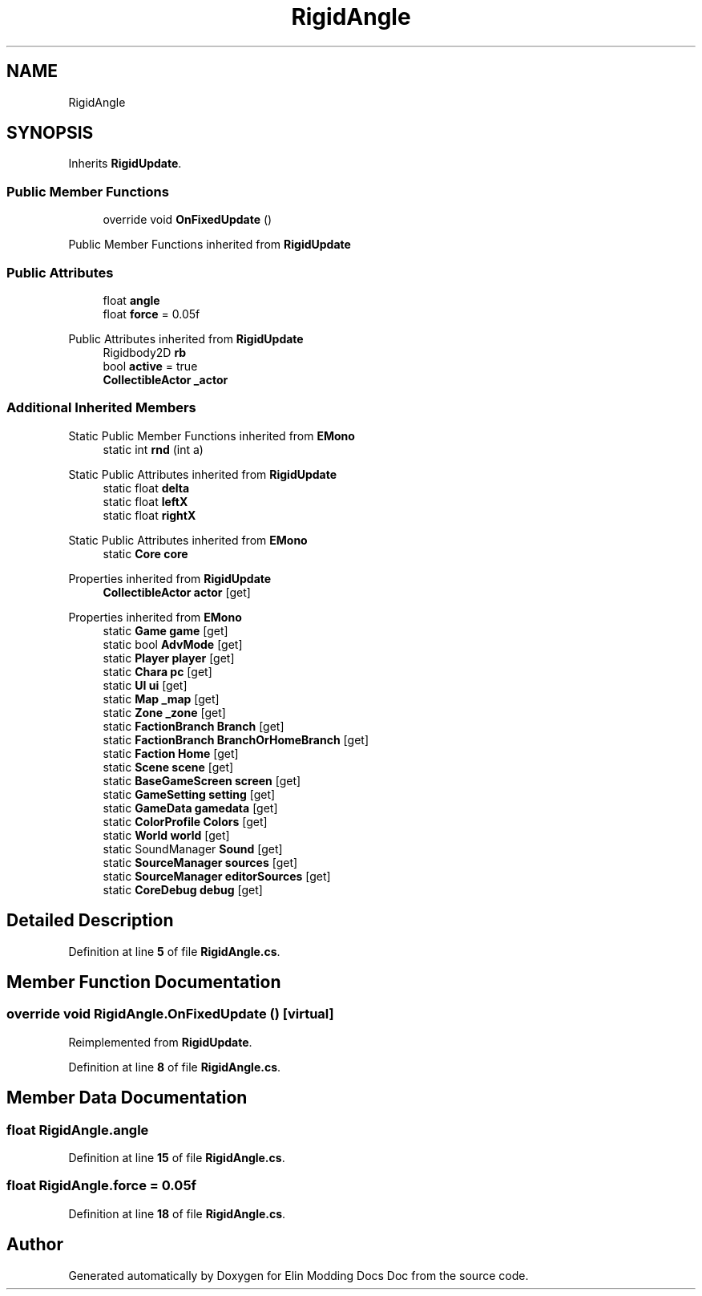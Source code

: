 .TH "RigidAngle" 3 "Elin Modding Docs Doc" \" -*- nroff -*-
.ad l
.nh
.SH NAME
RigidAngle
.SH SYNOPSIS
.br
.PP
.PP
Inherits \fBRigidUpdate\fP\&.
.SS "Public Member Functions"

.in +1c
.ti -1c
.RI "override void \fBOnFixedUpdate\fP ()"
.br
.in -1c

Public Member Functions inherited from \fBRigidUpdate\fP
.SS "Public Attributes"

.in +1c
.ti -1c
.RI "float \fBangle\fP"
.br
.ti -1c
.RI "float \fBforce\fP = 0\&.05f"
.br
.in -1c

Public Attributes inherited from \fBRigidUpdate\fP
.in +1c
.ti -1c
.RI "Rigidbody2D \fBrb\fP"
.br
.ti -1c
.RI "bool \fBactive\fP = true"
.br
.ti -1c
.RI "\fBCollectibleActor\fP \fB_actor\fP"
.br
.in -1c
.SS "Additional Inherited Members"


Static Public Member Functions inherited from \fBEMono\fP
.in +1c
.ti -1c
.RI "static int \fBrnd\fP (int a)"
.br
.in -1c

Static Public Attributes inherited from \fBRigidUpdate\fP
.in +1c
.ti -1c
.RI "static float \fBdelta\fP"
.br
.ti -1c
.RI "static float \fBleftX\fP"
.br
.ti -1c
.RI "static float \fBrightX\fP"
.br
.in -1c

Static Public Attributes inherited from \fBEMono\fP
.in +1c
.ti -1c
.RI "static \fBCore\fP \fBcore\fP"
.br
.in -1c

Properties inherited from \fBRigidUpdate\fP
.in +1c
.ti -1c
.RI "\fBCollectibleActor\fP \fBactor\fP\fR [get]\fP"
.br
.in -1c

Properties inherited from \fBEMono\fP
.in +1c
.ti -1c
.RI "static \fBGame\fP \fBgame\fP\fR [get]\fP"
.br
.ti -1c
.RI "static bool \fBAdvMode\fP\fR [get]\fP"
.br
.ti -1c
.RI "static \fBPlayer\fP \fBplayer\fP\fR [get]\fP"
.br
.ti -1c
.RI "static \fBChara\fP \fBpc\fP\fR [get]\fP"
.br
.ti -1c
.RI "static \fBUI\fP \fBui\fP\fR [get]\fP"
.br
.ti -1c
.RI "static \fBMap\fP \fB_map\fP\fR [get]\fP"
.br
.ti -1c
.RI "static \fBZone\fP \fB_zone\fP\fR [get]\fP"
.br
.ti -1c
.RI "static \fBFactionBranch\fP \fBBranch\fP\fR [get]\fP"
.br
.ti -1c
.RI "static \fBFactionBranch\fP \fBBranchOrHomeBranch\fP\fR [get]\fP"
.br
.ti -1c
.RI "static \fBFaction\fP \fBHome\fP\fR [get]\fP"
.br
.ti -1c
.RI "static \fBScene\fP \fBscene\fP\fR [get]\fP"
.br
.ti -1c
.RI "static \fBBaseGameScreen\fP \fBscreen\fP\fR [get]\fP"
.br
.ti -1c
.RI "static \fBGameSetting\fP \fBsetting\fP\fR [get]\fP"
.br
.ti -1c
.RI "static \fBGameData\fP \fBgamedata\fP\fR [get]\fP"
.br
.ti -1c
.RI "static \fBColorProfile\fP \fBColors\fP\fR [get]\fP"
.br
.ti -1c
.RI "static \fBWorld\fP \fBworld\fP\fR [get]\fP"
.br
.ti -1c
.RI "static SoundManager \fBSound\fP\fR [get]\fP"
.br
.ti -1c
.RI "static \fBSourceManager\fP \fBsources\fP\fR [get]\fP"
.br
.ti -1c
.RI "static \fBSourceManager\fP \fBeditorSources\fP\fR [get]\fP"
.br
.ti -1c
.RI "static \fBCoreDebug\fP \fBdebug\fP\fR [get]\fP"
.br
.in -1c
.SH "Detailed Description"
.PP 
Definition at line \fB5\fP of file \fBRigidAngle\&.cs\fP\&.
.SH "Member Function Documentation"
.PP 
.SS "override void RigidAngle\&.OnFixedUpdate ()\fR [virtual]\fP"

.PP
Reimplemented from \fBRigidUpdate\fP\&.
.PP
Definition at line \fB8\fP of file \fBRigidAngle\&.cs\fP\&.
.SH "Member Data Documentation"
.PP 
.SS "float RigidAngle\&.angle"

.PP
Definition at line \fB15\fP of file \fBRigidAngle\&.cs\fP\&.
.SS "float RigidAngle\&.force = 0\&.05f"

.PP
Definition at line \fB18\fP of file \fBRigidAngle\&.cs\fP\&.

.SH "Author"
.PP 
Generated automatically by Doxygen for Elin Modding Docs Doc from the source code\&.
